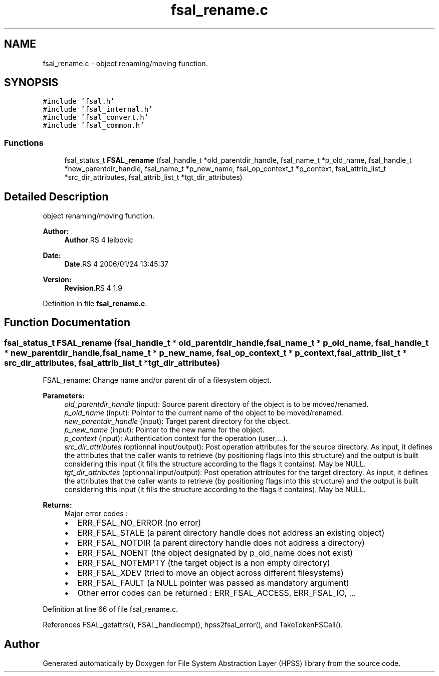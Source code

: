 .TH "fsal_rename.c" 3 "9 Apr 2008" "Version 0.2" "File System Abstraction Layer (HPSS) library" \" -*- nroff -*-
.ad l
.nh
.SH NAME
fsal_rename.c \- object renaming/moving function. 
.SH SYNOPSIS
.br
.PP
\fC#include 'fsal.h'\fP
.br
\fC#include 'fsal_internal.h'\fP
.br
\fC#include 'fsal_convert.h'\fP
.br
\fC#include 'fsal_common.h'\fP
.br

.SS "Functions"

.in +1c
.ti -1c
.RI "fsal_status_t \fBFSAL_rename\fP (fsal_handle_t *old_parentdir_handle, fsal_name_t *p_old_name, fsal_handle_t *new_parentdir_handle, fsal_name_t *p_new_name, fsal_op_context_t *p_context, fsal_attrib_list_t *src_dir_attributes, fsal_attrib_list_t *tgt_dir_attributes)"
.br
.in -1c
.SH "Detailed Description"
.PP 
object renaming/moving function. 

\fBAuthor:\fP
.RS 4
\fBAuthor\fP.RS 4
leibovic 
.RE
.PP
.RE
.PP
\fBDate:\fP
.RS 4
\fBDate\fP.RS 4
2006/01/24 13:45:37 
.RE
.PP
.RE
.PP
\fBVersion:\fP
.RS 4
\fBRevision\fP.RS 4
1.9 
.RE
.PP
.RE
.PP

.PP
Definition in file \fBfsal_rename.c\fP.
.SH "Function Documentation"
.PP 
.SS "fsal_status_t FSAL_rename (fsal_handle_t * old_parentdir_handle, fsal_name_t * p_old_name, fsal_handle_t * new_parentdir_handle, fsal_name_t * p_new_name, fsal_op_context_t * p_context, fsal_attrib_list_t * src_dir_attributes, fsal_attrib_list_t * tgt_dir_attributes)"
.PP
FSAL_rename: Change name and/or parent dir of a filesystem object.
.PP
\fBParameters:\fP
.RS 4
\fIold_parentdir_handle\fP (input): Source parent directory of the object is to be moved/renamed. 
.br
\fIp_old_name\fP (input): Pointer to the current name of the object to be moved/renamed. 
.br
\fInew_parentdir_handle\fP (input): Target parent directory for the object. 
.br
\fIp_new_name\fP (input): Pointer to the new name for the object. 
.br
\fIp_context\fP (input): Authentication context for the operation (user,...). 
.br
\fIsrc_dir_attributes\fP (optionnal input/output): Post operation attributes for the source directory. As input, it defines the attributes that the caller wants to retrieve (by positioning flags into this structure) and the output is built considering this input (it fills the structure according to the flags it contains). May be NULL. 
.br
\fItgt_dir_attributes\fP (optionnal input/output): Post operation attributes for the target directory. As input, it defines the attributes that the caller wants to retrieve (by positioning flags into this structure) and the output is built considering this input (it fills the structure according to the flags it contains). May be NULL.
.RE
.PP
\fBReturns:\fP
.RS 4
Major error codes :
.IP "\(bu" 2
ERR_FSAL_NO_ERROR (no error)
.IP "\(bu" 2
ERR_FSAL_STALE (a parent directory handle does not address an existing object)
.IP "\(bu" 2
ERR_FSAL_NOTDIR (a parent directory handle does not address a directory)
.IP "\(bu" 2
ERR_FSAL_NOENT (the object designated by p_old_name does not exist)
.IP "\(bu" 2
ERR_FSAL_NOTEMPTY (the target object is a non empty directory)
.IP "\(bu" 2
ERR_FSAL_XDEV (tried to move an object across different filesystems)
.IP "\(bu" 2
ERR_FSAL_FAULT (a NULL pointer was passed as mandatory argument)
.IP "\(bu" 2
Other error codes can be returned : ERR_FSAL_ACCESS, ERR_FSAL_IO, ... 
.PP
.RE
.PP

.PP
Definition at line 66 of file fsal_rename.c.
.PP
References FSAL_getattrs(), FSAL_handlecmp(), hpss2fsal_error(), and TakeTokenFSCall().
.SH "Author"
.PP 
Generated automatically by Doxygen for File System Abstraction Layer (HPSS) library from the source code.

